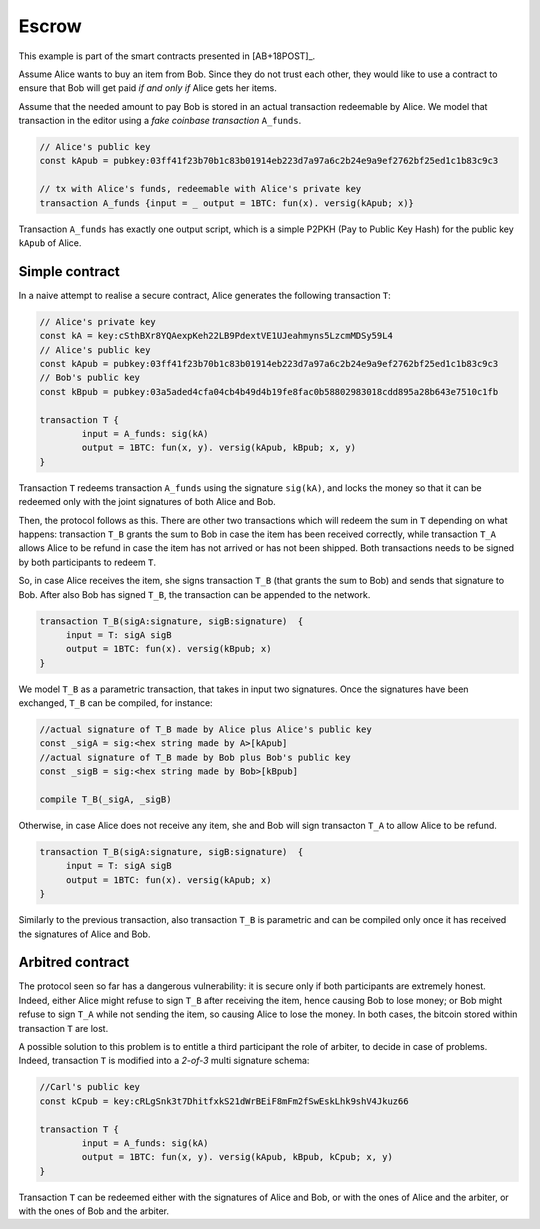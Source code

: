 ===========
Escrow
===========

This example is part of the smart contracts presented in [AB+18POST]_.

Assume Alice wants to buy an item from Bob. Since they do not trust
each other, they would like to use a contract to ensure that Bob will
get paid *if and only if* Alice gets her items.

Assume that the needed amount to pay Bob is stored in an actual
transaction redeemable by Alice. We model that transaction in the
editor using a *fake coinbase transaction* ``A_funds``.

.. code-block:: btm
		
    // Alice's public key	
    const kApub = pubkey:03ff41f23b70b1c83b01914eb223d7a97a6c2b24e9a9ef2762bf25ed1c1b83c9c3

    // tx with Alice's funds, redeemable with Alice's private key
    transaction A_funds {input = _ output = 1BTC: fun(x). versig(kApub; x)}


Transaction ``A_funds`` has exactly one output script, which is a
simple P2PKH (Pay to Public Key Hash) for the public key ``kApub`` of
Alice.


----------------
Simple contract
----------------
In a naive attempt to realise a secure contract,  Alice generates the following transaction ``T``:

.. code-block:: btm
		
	// Alice's private key
	const kA = key:cSthBXr8YQAexpKeh22LB9PdextVE1UJeahmyns5LzcmMDSy59L4
	// Alice's public key	
	const kApub = pubkey:03ff41f23b70b1c83b01914eb223d7a97a6c2b24e9a9ef2762bf25ed1c1b83c9c3
	// Bob's public key
	const kBpub = pubkey:03a5aded4cfa04cb4b49d4b19fe8fac0b58802983018cdd895a28b643e7510c1fb
	
	transaction T {
		input = A_funds: sig(kA)
		output = 1BTC: fun(x, y). versig(kApub, kBpub; x, y)
	}


Transaction ``T`` redeems transaction ``A_funds`` using the
signature ``sig(kA)``, and locks the money so that it can be redeemed
only with the joint signatures of both Alice and Bob.

Then, the protocol follows as this. There are other two transactions
which will redeem the sum in ``T`` depending on what happens:
transaction ``T_B`` grants the sum to Bob in case the item has been
received correctly, while transaction ``T_A`` allows Alice to be
refund in case the item has not arrived or has not been shipped.
Both transactions needs to be signed by both participants to redeem ``T``.

So, in case Alice receives the item, she signs
transaction ``T_B`` (that grants the sum to Bob) and sends that
signature to Bob. After also Bob has signed ``T_B``, the transaction
can be appended to the network.

.. code-block:: btm

   transaction T_B(sigA:signature, sigB:signature)  {
	input = T: sigA sigB
        output = 1BTC: fun(x). versig(kBpub; x)
   }

We model ``T_B`` as a parametric transaction, that takes in input two signatures.
Once the signatures have been exchanged, ``T_B`` can be compiled, for instance:

.. code-block:: btm

   //actual signature of T_B made by Alice plus Alice's public key		
   const _sigA = sig:<hex string made by A>[kApub]
   //actual signature of T_B made by Bob plus Bob's public key		
   const _sigB = sig:<hex string made by Bob>[kBpub]

   compile T_B(_sigA, _sigB)


Otherwise, in case Alice does not receive any item, she and Bob will
sign transacton ``T_A`` to allow Alice to be refund.

.. code-block:: btm

   transaction T_B(sigA:signature, sigB:signature)  {
	input = T: sigA sigB
        output = 1BTC: fun(x). versig(kApub; x)
   }

Similarly to the previous transaction, also transaction ``T_B`` is
parametric and can be compiled only once it has received the signatures of 
Alice and Bob.



------------------
Arbitred  contract
------------------

The protocol seen so far has a dangerous vulnerability: it is secure
only if both participants are extremely  honest.  Indeed, either Alice might refuse
to sign ``T_B`` after receiving the item, hence causing Bob to lose
money; or Bob might refuse to sign ``T_A`` while not sending the item,
so causing Alice to lose the money. In both cases, the bitcoin stored
within transaction ``T`` are lost.

A possible solution to this problem is to entitle a third participant the
role of arbiter, to decide in case of problems.  Indeed, transaction ``T`` is
modified into a *2-of-3* multi signature schema:

.. code-block:: btm

	//Carl's public key
	const kCpub = key:cRLgSnk3t7DhitfxkS21dWrBEiF8mFm2fSwEskLhk9shV4Jkuz66

	transaction T {
		input = A_funds: sig(kA)
		output = 1BTC: fun(x, y). versig(kApub, kBpub, kCpub; x, y)
	}

Transaction ``T`` can be redeemed either with the signatures of Alice and
Bob,  or with the ones of Alice and the arbiter, or with the ones of
Bob and the arbiter.
	

.. code-block:: btm	
	transaction T_B (sig1:signature, sig2:signature) {
		input = T: sig1 sig2
		output = 1BTC: fun(x). versig(kBpub; x)
	}

	transaction T_A (sig1:signature, sig2:signature) {
		input = T: sig1 sig2
		output = 1BTC: fun(x). versig(kApub; x)
	}
		

